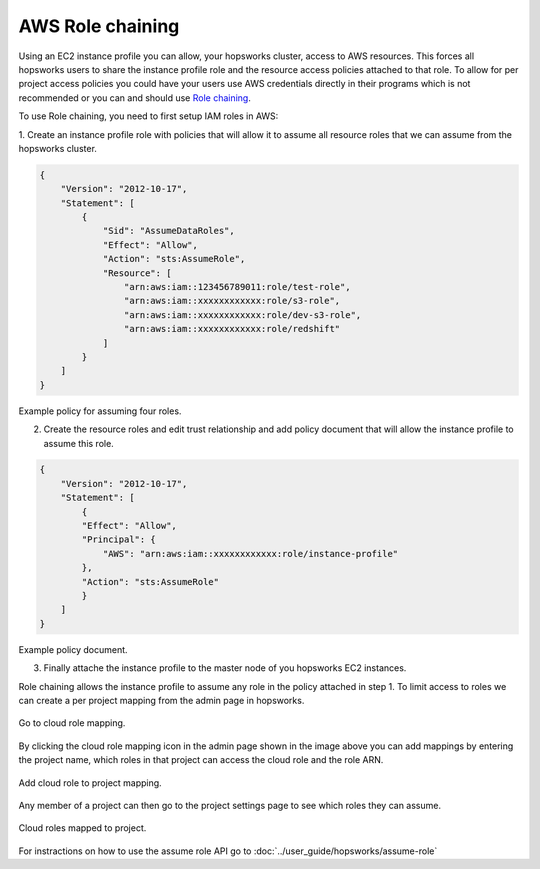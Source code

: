 
==================
AWS Role chaining
==================

Using an EC2 instance profile you can allow, your hopsworks cluster, access to AWS resources. This forces all hopsworks users to
share the instance profile role and the resource access policies attached to that role. To allow for per project access policies 
you could have your users use AWS credentials directly in their programs which is not recommended or you can and should use
`Role chaining <https://docs.aws.amazon.com/IAM/latest/UserGuide/id_roles_terms-and-concepts.html#iam-term-role-chaining>`_.

To use Role chaining, you need to first setup IAM roles in AWS:

1. Create an instance profile role with policies that will allow it to assume all resource roles that we can assume from the hopsworks
cluster.

.. code-block:: json

    {
        "Version": "2012-10-17",
        "Statement": [
            {
                "Sid": "AssumeDataRoles",
                "Effect": "Allow",
                "Action": "sts:AssumeRole",
                "Resource": [
                    "arn:aws:iam::123456789011:role/test-role",
                    "arn:aws:iam::xxxxxxxxxxxx:role/s3-role",
                    "arn:aws:iam::xxxxxxxxxxxx:role/dev-s3-role",
                    "arn:aws:iam::xxxxxxxxxxxx:role/redshift"
                ]
            }
        ]
    }

Example policy for assuming four roles.

2. Create the resource roles and edit trust relationship and add policy document that will allow the instance profile to assume this role.

.. code-block:: json

    {
        "Version": "2012-10-17",
        "Statement": [
            {
            "Effect": "Allow",
            "Principal": {
                "AWS": "arn:aws:iam::xxxxxxxxxxxx:role/instance-profile"
            },
            "Action": "sts:AssumeRole"
            }
        ]
    }

Example policy document.

3. Finally attache the instance profile to the master node of you hopsworks EC2 instances.


Role chaining allows the instance profile to assume any role in the policy attached in step 1. To limit access
to roles we can create a per project mapping from the admin page in hopsworks. 

.. _goto-role-mapping.png: ../_images/admin/goto-role-mapping.png
.. figure:: ../imgs/admin/goto-role-mapping.png
  :alt: Go to role mapping
  :target: `goto-role-mapping.png`_
  :align: center
  :figclass: align-cente
 
  Go to cloud role mapping.

By clicking the cloud role mapping icon in the admin page shown in the image above you can add mappings 
by entering the project name, which roles in that project can access the cloud role and the role ARN.

.. _role-mappings.png: ../_images/admin/role-mappings.png
.. figure:: ../imgs/admin/role-mappings.png
  :alt: Add role mapping
  :target: `role-mappings.png`_
  :align: center
  :figclass: align-cente
 
  Add cloud role to project mapping.


Any member of a project can then go to the project settings page to see which roles they can assume.

.. _project-roles.png: ../_images/admin/project-roles.png
.. figure:: ../imgs/admin/project-roles.png
  :alt: Project roles
  :target: `project-roles.png`_
  :align: center
  :figclass: align-cente
 
  Cloud roles mapped to project.

For instractions on how to use the assume role API go to :doc:`../user_guide/hopsworks/assume-role`